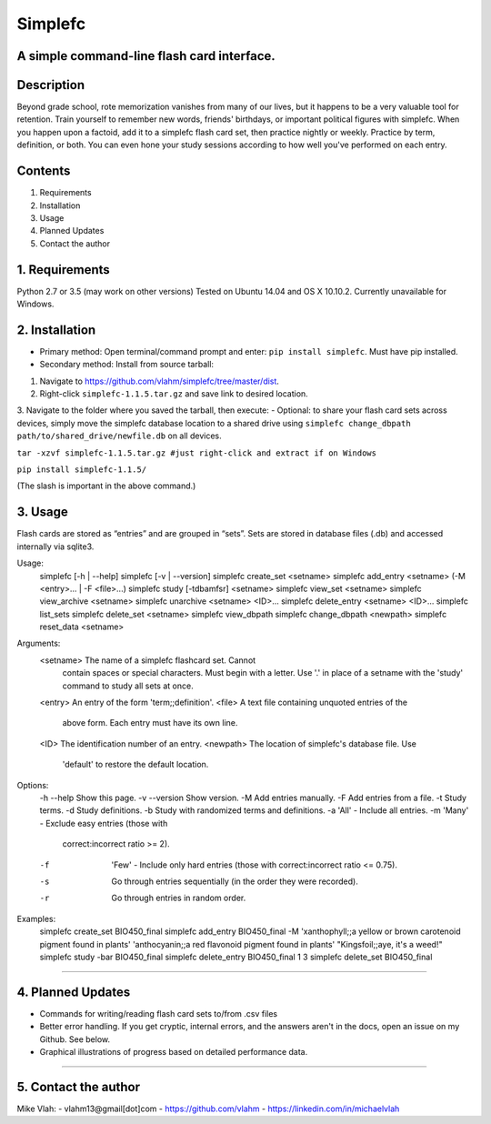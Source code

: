 **Simplefc**
============

A simple command-line flash card interface.
~~~~~~~~~~~~~~~~~~~~~~~~~~~~~~~~~~~~~~~~~~~

**Description**
~~~~~~~~~~~~~~~

Beyond grade school, rote memorization vanishes from many of our lives,
but it happens to be a very valuable tool for retention. Train yourself
to remember new words, friends' birthdays, or important political
figures with simplefc. When you happen upon a factoid, add it to a
simplefc flash card set, then practice nightly or weekly. Practice by
term, definition, or both. You can even hone your study sessions
according to how well you've performed on each entry.

**Contents**
~~~~~~~~~~~~

1. Requirements
2. Installation
3. Usage
4. Planned Updates
5. Contact the author

**1. Requirements**
~~~~~~~~~~~~~~~~~~~
Python 2.7 or 3.5 (may work on other versions)
Tested on Ubuntu 14.04 and OS X 10.10.2.
Currently unavailable for Windows.


**2. Installation**
~~~~~~~~~~~~~~~~~~~

- Primary method: Open terminal/command prompt and enter: ``pip install simplefc``. Must have pip installed.
- Secondary method: Install from source tarball: 
1. Navigate to
   https://github.com/vlahm/simplefc/tree/master/dist.
2. Right-click ``simplefc-1.1.5.tar.gz`` and save link to desired
   location.
3. Navigate to the folder where you saved the tarball, then execute:
- Optional: to share your flash card sets across devices, simply move the simplefc database location to a shared drive using ``simplefc change_dbpath path/to/shared_drive/newfile.db`` on all devices.

``tar -xzvf simplefc-1.1.5.tar.gz #just right-click and extract if on Windows``

``pip install simplefc-1.1.5/``

(The slash is important in the above command.)

**3. Usage**
~~~~~~~~~~~~

Flash cards are stored as “entries” and are grouped in “sets”.
Sets are stored in database files (.db) and accessed internally via sqlite3.

::

Usage:
  simplefc [-h | --help]
  simplefc [-v | --version]
  simplefc create_set <setname>
  simplefc add_entry <setname> (-M <entry>... | -F <file>...)
  simplefc study [-tdbamfsr] <setname>
  simplefc view_set <setname>
  simplefc view_archive <setname>
  simplefc unarchive <setname> <ID>...
  simplefc delete_entry <setname> <ID>...
  simplefc list_sets
  simplefc delete_set <setname>
  simplefc view_dbpath
  simplefc change_dbpath <newpath>
  simplefc reset_data <setname>

Arguments:
  <setname>      The name of a simplefc flashcard set. Cannot 
                 contain spaces or special characters. Must begin 
                 with a letter. Use '.' in place of a setname with 
                 the 'study' command to study all sets at once.
  <entry>        An entry of the form 'term;;definition'.
  <file>         A text file containing unquoted entries of the 
                 above form. Each entry must have its own line.
  <ID>           The identification number of an entry.
  <newpath>      The location of simplefc's database file. Use 
                 'default' to restore the default location.

Options:
  -h --help      Show this page.
  -v --version   Show version.
  -M             Add entries manually.
  -F             Add entries from a file.
  -t             Study terms.
  -d             Study definitions.
  -b             Study with randomized terms and definitions.
  -a             'All' - Include all entries.
  -m             'Many' - Exclude easy entries (those with 
                 correct:incorrect ratio >= 2). 
  -f             'Few' - Include only hard entries (those with 
                 correct:incorrect ratio <= 0.75).
  -s             Go through entries sequentially (in the order 
                 they were recorded).
  -r             Go through entries in random order.


Examples:
  simplefc create_set BIO450_final
  simplefc add_entry BIO450_final -M 'xanthophyll;;a yellow or brown carotenoid pigment found in plants' 'anthocyanin;;a red flavonoid pigment found in plants' "Kingsfoil;;aye, it's a weed!"
  simplefc study -bar BIO450_final
  simplefc delete_entry BIO450_final 1 3
  simplefc delete_set BIO450_final

--------------

**4. Planned Updates**
~~~~~~~~~~~~~~~~~~~~~~

-  Commands for writing/reading flash card sets to/from .csv files
-  Better error handling. If you get cryptic, internal errors, and the
   answers aren't in the docs, open an issue on my Github. See below.
-  Graphical illustrations of progress based on detailed performance data.

--------------

**5. Contact the author**
~~~~~~~~~~~~~~~~~~~~~~~~~

Mike Vlah:
-  vlahm13@gmail[dot]com
-  https://github.com/vlahm
-  https://linkedin.com/in/michaelvlah

